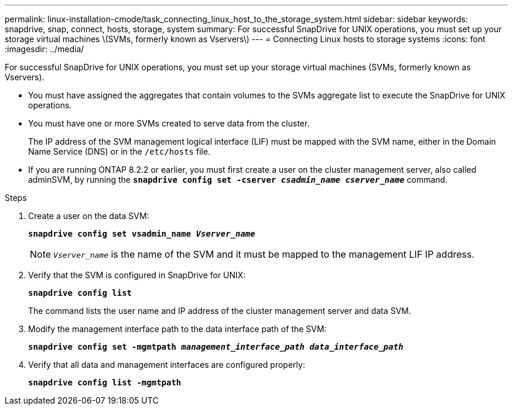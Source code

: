 ---
permalink: linux-installation-cmode/task_connecting_linux_host_to_the_storage_system.html
sidebar: sidebar
keywords: snapdrive, snap, connect, hosts, storage, system
summary: For successful SnapDrive for UNIX operations, you must set up your storage virtual machines \(SVMs, formerly known as Vservers\)
---
= Connecting Linux hosts to storage systems
:icons: font
:imagesdir: ../media/

[.lead]
For successful SnapDrive for UNIX operations, you must set up your storage virtual machines (SVMs, formerly known as Vservers).

* You must have assigned the aggregates that contain volumes to the SVMs aggregate list to execute the SnapDrive for UNIX operations.
* You must have one or more SVMs created to serve data from the cluster.
+
The IP address of the SVM management logical interface (LIF) must be mapped with the SVM name, either in the Domain Name Service (DNS) or in the `/etc/hosts` file.

* If you are running ONTAP 8.2.2 or earlier, you must first create a user on the cluster management server, also called adminSVM, by running the `*snapdrive config set -cserver _csadmin_name cserver_name_*` command.

.Steps

. Create a user on the data SVM:
+
`*snapdrive config set vsadmin_name _Vserver_name_*`
+
NOTE: `_Vserver_name_` is the name of the SVM and it must be mapped to the management LIF IP address.

. Verify that the SVM is configured in SnapDrive for UNIX:
+
`*snapdrive config list*`
+
The command lists the user name and IP address of the cluster management server and data SVM.

. Modify the management interface path to the data interface path of the SVM:
+
`*snapdrive config set -mgmtpath _management_interface_path data_interface_path_*`
. Verify that all data and management interfaces are configured properly:
+
`*snapdrive config list -mgmtpath*`

// 2022 DEC 9, snapdrive-unix-issues-10